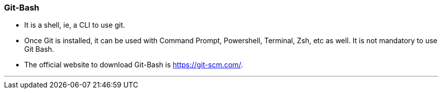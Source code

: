 === Git-Bash

* It is a shell, ie, a CLI to use git.
* Once Git is installed, it can be used with Command Prompt, Powershell, Terminal, Zsh, etc as well. It is not mandatory to use Git Bash.
* The official website to download Git-Bash is https://git-scm.com/[role=external,window=_blank].

'''
